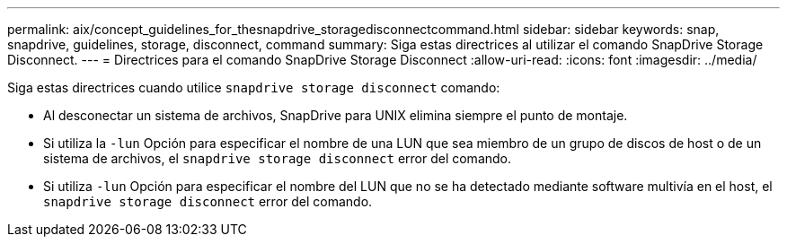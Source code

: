 ---
permalink: aix/concept_guidelines_for_thesnapdrive_storagedisconnectcommand.html 
sidebar: sidebar 
keywords: snap, snapdrive, guidelines, storage, disconnect, command 
summary: Siga estas directrices al utilizar el comando SnapDrive Storage Disconnect. 
---
= Directrices para el comando SnapDrive Storage Disconnect
:allow-uri-read: 
:icons: font
:imagesdir: ../media/


[role="lead"]
Siga estas directrices cuando utilice `snapdrive storage disconnect` comando:

* Al desconectar un sistema de archivos, SnapDrive para UNIX elimina siempre el punto de montaje.
* Si utiliza la `-lun` Opción para especificar el nombre de una LUN que sea miembro de un grupo de discos de host o de un sistema de archivos, el `snapdrive storage disconnect` error del comando.
* Si utiliza `-lun` Opción para especificar el nombre del LUN que no se ha detectado mediante software multivía en el host, el `snapdrive storage disconnect` error del comando.

